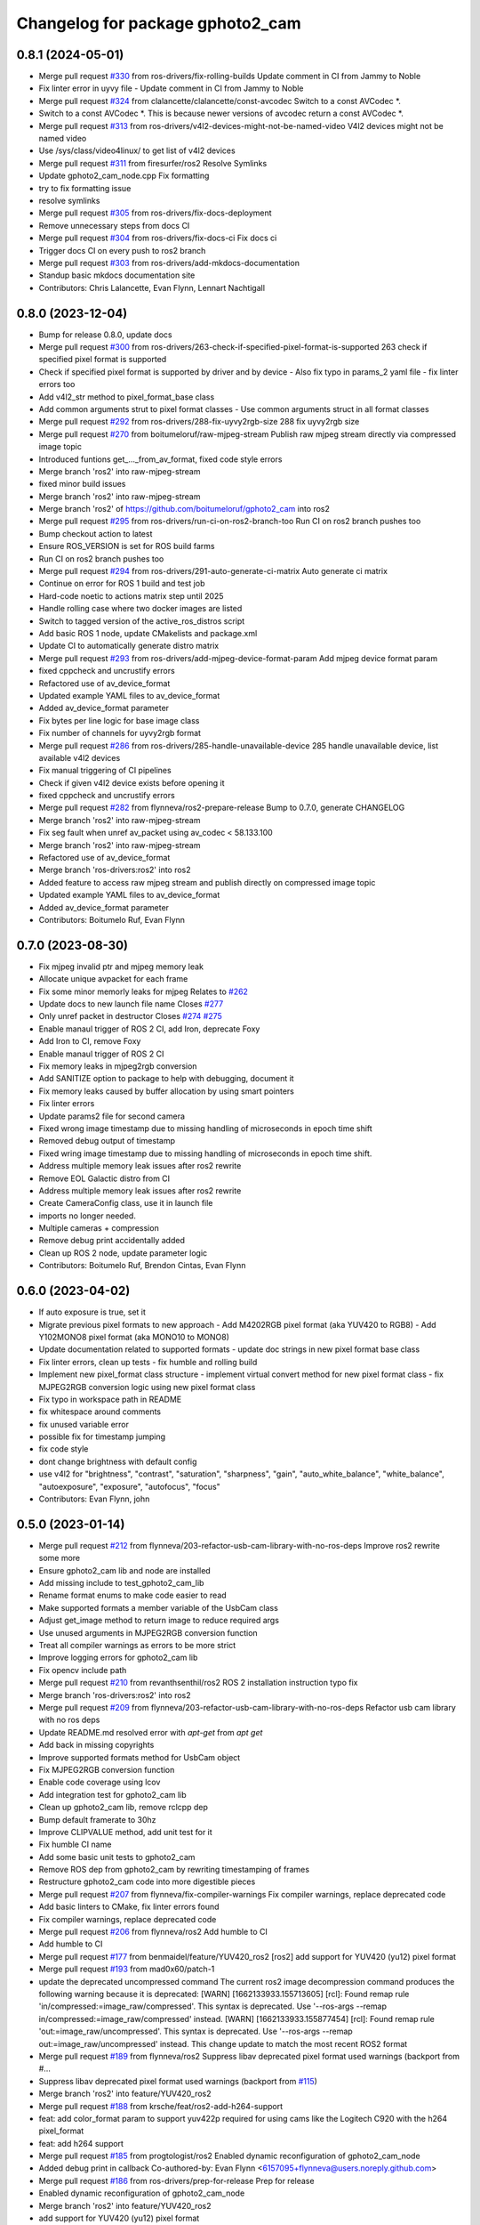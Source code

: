 ^^^^^^^^^^^^^^^^^^^^^^^^^^^^^
Changelog for package gphoto2_cam
^^^^^^^^^^^^^^^^^^^^^^^^^^^^^

0.8.1 (2024-05-01)
------------------
* Merge pull request `#330 <https://github.com/ros-drivers/gphoto2_cam/issues/330>`_ from ros-drivers/fix-rolling-builds
  Update comment in CI from Jammy to Noble
* Fix linter error in uyvy file
  - Update comment in CI from Jammy to Noble
* Merge pull request `#324 <https://github.com/ros-drivers/gphoto2_cam/issues/324>`_ from clalancette/clalancette/const-avcodec
  Switch to a const AVCodec *.
* Switch to a const AVCodec *.
  This is because newer versions of avcodec return a const AVCodec *.
* Merge pull request `#313 <https://github.com/ros-drivers/gphoto2_cam/issues/313>`_ from ros-drivers/v4l2-devices-might-not-be-named-video
  V4l2 devices might not be named video
* Use /sys/class/video4linux/ to get list of v4l2 devices
* Merge pull request `#311 <https://github.com/ros-drivers/gphoto2_cam/issues/311>`_ from firesurfer/ros2
  Resolve Symlinks
* Update gphoto2_cam_node.cpp
  Fix formatting
* try to fix formatting issue
* resolve symlinks
* Merge pull request `#305 <https://github.com/ros-drivers/gphoto2_cam/issues/305>`_ from ros-drivers/fix-docs-deployment
* Remove unnecessary steps from docs CI
* Merge pull request `#304 <https://github.com/ros-drivers/gphoto2_cam/issues/304>`_ from ros-drivers/fix-docs-ci
  Fix docs ci
* Trigger docs CI on every push to ros2 branch
* Merge pull request `#303 <https://github.com/ros-drivers/gphoto2_cam/issues/303>`_ from ros-drivers/add-mkdocs-documentation
* Standup basic mkdocs documentation site
* Contributors: Chris Lalancette, Evan Flynn, Lennart Nachtigall

0.8.0 (2023-12-04)
------------------
* Bump for release 0.8.0, update docs
* Merge pull request `#300 <https://github.com/ros-drivers/gphoto2_cam/issues/300>`_ from ros-drivers/263-check-if-specified-pixel-format-is-supported
  263 check if specified pixel format is supported
* Check if specified pixel format is supported by driver and by device
  - Also fix typo in params_2 yaml file
  - fix linter errors too
* Add v4l2_str method to pixel_format_base class
* Add common arguments strut to pixel format classes
  - Use common arguments struct in all format classes
* Merge pull request `#292 <https://github.com/ros-drivers/gphoto2_cam/issues/292>`_ from ros-drivers/288-fix-uyvy2rgb-size
  288 fix uyvy2rgb size
* Merge pull request `#270 <https://github.com/ros-drivers/gphoto2_cam/issues/270>`_ from boitumeloruf/raw-mjpeg-stream
  Publish raw mjpeg stream directly via compressed image topic
* Introduced funtions get\_..._from_av_format, fixed code style errors
* Merge branch 'ros2' into raw-mjpeg-stream
* fixed minor build issues
* Merge branch 'ros2' into raw-mjpeg-stream
* Merge branch 'ros2' of https://github.com/boitumeloruf/gphoto2_cam into ros2
* Merge pull request `#295 <https://github.com/ros-drivers/gphoto2_cam/issues/295>`_ from ros-drivers/run-ci-on-ros2-branch-too
  Run CI on ros2 branch pushes too
* Bump checkout action to latest
* Ensure ROS_VERSION is set for ROS build farms
* Run CI on ros2 branch pushes too
* Merge pull request `#294 <https://github.com/ros-drivers/gphoto2_cam/issues/294>`_ from ros-drivers/291-auto-generate-ci-matrix
  Auto generate ci matrix
* Continue on error for ROS 1 build and test job
* Hard-code noetic to actions matrix step until 2025
* Handle rolling case where two docker images are listed
* Switch to tagged version of the active_ros_distros script
* Add basic ROS 1 node, update CMakelists and package.xml
* Update CI to automatically generate distro matrix
* Merge pull request `#293 <https://github.com/ros-drivers/gphoto2_cam/issues/293>`_ from ros-drivers/add-mjpeg-device-format-param
  Add mjpeg device format param
* fixed cppcheck and uncrustify errors
* Refactored use of av_device_format
* Updated example YAML files to av_device_format
* Added av_device_format parameter
* Fix bytes per line logic for base image class
* Fix number of channels for uyvy2rgb format
* Merge pull request `#286 <https://github.com/ros-drivers/gphoto2_cam/issues/286>`_ from ros-drivers/285-handle-unavailable-device
  285 handle unavailable device, list available v4l2 devices
* Fix manual triggering of CI pipelines
* Check if given v4l2 device exists before opening it
* fixed cppcheck and uncrustify errors
* Merge pull request `#282 <https://github.com/ros-drivers/gphoto2_cam/issues/282>`_ from flynneva/ros2-prepare-release
  Bump to 0.7.0, generate CHANGELOG
* Merge branch 'ros2' into raw-mjpeg-stream
* Fix seg fault when unref av_packet using av_codec < 58.133.100
* Merge branch 'ros2' into raw-mjpeg-stream
* Refactored use of av_device_format
* Merge branch 'ros-drivers:ros2' into ros2
* Added feature to access raw mjpeg stream and publish directly on compressed image topic
* Updated example YAML files to av_device_format
* Added av_device_format parameter
* Contributors: Boitumelo Ruf, Evan Flynn

0.7.0 (2023-08-30)
------------------
* Fix mjpeg invalid ptr and mjpeg memory leak
* Allocate unique avpacket for each frame
* Fix some minor memorly leaks for mjpeg
  Relates to `#262 <https://github.com/ros-drivers/gphoto2_cam/issues/262>`_
* Update docs to new launch file name
  Closes `#277 <https://github.com/ros-drivers/gphoto2_cam/issues/277>`_
* Only unref packet in destructor
  Closes `#274 <https://github.com/ros-drivers/gphoto2_cam/issues/274>`_ `#275 <https://github.com/ros-drivers/gphoto2_cam/issues/275>`_
* Enable manaul trigger of ROS 2 CI, add Iron, deprecate Foxy
* Add Iron to CI, remove Foxy
* Enable manaul trigger of ROS 2 CI
* Fix memory leaks in mjpeg2rgb conversion
* Add SANITIZE option to package to help with debugging, document it
* Fix memory leaks caused by buffer allocation by using smart pointers
* Fix linter errors
* Update params2 file for second camera
* Fixed wrong image timestamp due to missing handling of microseconds in epoch time shift
* Removed debug output of timestamp
* Fixed wring image timestamp due to missing handling of microseconds in epoch time shift.
* Address multiple memory leak issues after ros2 rewrite
* Remove EOL Galactic distro from CI
* Address multiple memory leak issues after ros2 rewrite
* Create CameraConfig class, use it in launch file
* imports no longer needed.
* Multiple cameras + compression
* Remove debug print accidentally added
* Clean up ROS 2 node, update parameter logic
* Contributors: Boitumelo Ruf, Brendon Cintas, Evan Flynn

0.6.0 (2023-04-02)
------------------
* If auto exposure is true, set it
* Migrate previous pixel formats to new approach
  - Add M4202RGB pixel format (aka YUV420 to RGB8)
  - Add Y102MONO8 pixel format (aka MONO10 to MONO8)
* Update documentation related to supported formats
  - update doc strings in new pixel format base class
* Fix linter errors, clean up tests
  - fix humble and rolling build
* Implement new pixel_format class structure
  - implement virtual convert method for new pixel format class
  - fix MJPEG2RGB conversion logic using new pixel format class
* Fix typo in workspace path in README
* fix whitespace around comments
* fix unused variable error
* possible fix for timestamp jumping
* fix code style
* dont change brightness with default config
* use v4l2  for "brightness", "contrast", "saturation", "sharpness", "gain", "auto_white_balance",
  "white_balance", "autoexposure", "exposure", "autofocus", "focus"
* Contributors: Evan Flynn, john

0.5.0 (2023-01-14)
------------------
* Merge pull request `#212 <https://github.com/flynneva/gphoto2_cam/issues/212>`_ from flynneva/203-refactor-usb-cam-library-with-no-ros-deps
  Improve ros2 rewrite some more
* Ensure gphoto2_cam lib and node are installed
* Add missing include to test_gphoto2_cam_lib
* Rename format enums to make code easier to read
* Make supported formats a member variable of the UsbCam class
* Adjust get_image method to return image to reduce required args
* Use unused arguments in MJPEG2RGB conversion function
* Treat all compiler warnings as errors to be more strict
* Improve logging errors for gphoto2_cam lib
* Fix opencv include path
* Merge pull request `#210 <https://github.com/flynneva/gphoto2_cam/issues/210>`_ from revanthsenthil/ros2
  ROS 2 installation instruction typo fix
* Merge branch 'ros-drivers:ros2' into ros2
* Merge pull request `#209 <https://github.com/flynneva/gphoto2_cam/issues/209>`_ from flynneva/203-refactor-usb-cam-library-with-no-ros-deps
  Refactor usb cam library with no ros deps
* Update README.md
  resolved error with `apt-get` from `apt get`
* Add back in missing copyrights
* Improve supported formats method for UsbCam object
* Fix MJPEG2RGB conversion function
* Enable code coverage using lcov
* Add integration test for gphoto2_cam lib
* Clean up gphoto2_cam lib, remove rclcpp dep
* Bump default framerate to 30hz
* Improve CLIPVALUE method, add unit test for it
* Fix humble CI name
* Add some basic unit tests to gphoto2_cam
* Remove ROS dep from gphoto2_cam by rewriting timestamping of frames
* Restructure gphoto2_cam code into more digestible pieces
* Merge pull request `#207 <https://github.com/flynneva/gphoto2_cam/issues/207>`_ from flynneva/fix-compiler-warnings
  Fix compiler warnings, replace deprecated code
* Add basic linters to CMake, fix linter errors found
* Fix compiler warnings, replace deprecated code
* Merge pull request `#206 <https://github.com/flynneva/gphoto2_cam/issues/206>`_ from flynneva/ros2
  Add humble to CI
* Add humble to CI
* Merge pull request `#177 <https://github.com/flynneva/gphoto2_cam/issues/177>`_ from benmaidel/feature/YUV420_ros2
  [ros2] add support for YUV420 (yu12) pixel format
* Merge pull request `#193 <https://github.com/flynneva/gphoto2_cam/issues/193>`_ from mad0x60/patch-1
* update the deprecated uncompressed command
  The current ros2 image decompression command produces the following warning because it is deprecated:
  [WARN] [1662133933.155713605] [rcl]: Found remap rule 'in/compressed:=image_raw/compressed'. This syntax is deprecated. Use '--ros-args --remap in/compressed:=image_raw/compressed' instead.
  [WARN] [1662133933.155877454] [rcl]: Found remap rule 'out:=image_raw/uncompressed'. This syntax is deprecated. Use '--ros-args --remap out:=image_raw/uncompressed' instead.
  This change update to match the most recent ROS2 format
* Merge pull request `#189 <https://github.com/flynneva/gphoto2_cam/issues/189>`_ from flynneva/ros2
  Suppress libav deprecated pixel format used warnings (backport from #…
* Suppress libav deprecated pixel format used warnings (backport from `#115 <https://github.com/flynneva/gphoto2_cam/issues/115>`_)
* Merge branch 'ros2' into feature/YUV420_ros2
* Merge pull request `#188 <https://github.com/flynneva/gphoto2_cam/issues/188>`_ from krsche/feat/ros2-add-h264-support
* feat: add color_format param to support yuv422p
  required for using cams like the Logitech C920 with the h264 pixel_format
* feat: add h264 support
* Merge pull request `#185 <https://github.com/flynneva/gphoto2_cam/issues/185>`_ from progtologist/ros2
  Enabled dynamic reconfiguration of gphoto2_cam_node
* Added debug print in callback
  Co-authored-by: Evan Flynn <6157095+flynneva@users.noreply.github.com>
* Merge pull request `#186 <https://github.com/flynneva/gphoto2_cam/issues/186>`_ from ros-drivers/prep-for-release
  Prep for release
* Enabled dynamic reconfiguration of gphoto2_cam_node
* Merge branch 'ros2' into feature/YUV420_ros2
* add support for YUV420 (yu12) pixel format
* Contributors: Andrei Vukolov, Aris Synodinos, Benjamin Maidel, Evan Flynn, Fabian Kirschner, Mohamed Moustafa, Revanth S

0.4.2 (2022-04-25)
------------------
* Minor bump for release
* Merge pull request `#184 <https://github.com/ros-drivers/gphoto2_cam/issues/184>`_ from clalancette/clalancette/cleanups
* Switch the rolling docker image to use jammy.
* Add default cases to switches.
  This just quiets the compiler warnings.
* Switch xioctl to take an unsigned long request.
  This matches what ioctl actually takes, and gets rid of a sign
  comparison warning.
* Use uint32_t to store image sizes.
  This matches the v4l2 structures, and ensures we don't get
  sign warnings when compiling.
* Merge pull request `#178 <https://github.com/ros-drivers/gphoto2_cam/issues/178>`_ from benmaidel/feature/unsupported_set_format_options_ros2
  [ros2] allow cameras that do not support setting format options via VIDIOC_S_FMT
* allow cameras that do not support setting format options via VIDIOC_S_FMT
* Merge pull request `#170 <https://github.com/ros-drivers/gphoto2_cam/issues/170>`_ from kenji-miyake/fix-small-warnings
  Fix small warnings
* Fix -Wreturn-type
* Fix -Wparentheses
* Change static functions to inline to fix -Wunused-function
* Fix -Wunused-parameter
* Fix -Worder
* Fix -Wcomment
* Fix -Wformat
* add instructions for multiple launches
* Contributors: Benjamin Maidel, Chris Lalancette, Evan Flynn, Kenji Miyake

0.4.1 (2021-08-08)
------------------
* update README, add compression section
* update package.xml to include image_transport_plugins
* clean up README instructions
* update README ros2 run executable name
* Contributors: Evan Flynn

0.4.0 (2021-07-21)
------------------
* bump version for ros2 first release
* add galactic to ci, closes `#157 <https://github.com/ros-drivers/gphoto2_cam/issues/157>`_
  update camera name
* Merge pull request `#158 <https://github.com/ros-drivers/gphoto2_cam/issues/158>`_ from wep21/feature/add_camera_info
  Feature/add camera info
* Add sample camera info yaml
* Add camera info
* Merge pull request `#156 <https://github.com/ros-drivers/gphoto2_cam/issues/156>`_ from wep21/feature/composable_node
* Make gphoto2_cam_node composable
* Merge pull request `#153 <https://github.com/ros-drivers/gphoto2_cam/issues/153>`_ from flynneva/lint/make-utils-file
* add utils file, fix lint errors
* Merge pull request `#151 <https://github.com/ros-drivers/gphoto2_cam/issues/151>`_ from flynneva/fix/remove-boost
* replace boost lexical_cast with snprintf
* Merge pull request `#149 <https://github.com/ros-drivers/gphoto2_cam/issues/149>`_ from flynneva/fix/update-readme
  fix readme headers
* fix readme headers
* Merge pull request `#148 <https://github.com/ros-drivers/gphoto2_cam/issues/148>`_ from flynneva/update-ros2-readme-and-lint
  Update ros2 readme and lint
* fix most lint errors
* update readme, fix linter errors
* Merge pull request `#146 <https://github.com/ros-drivers/gphoto2_cam/issues/146>`_ from flynneva/ros2-clean-up
  Ros2 clean up
* fix show_image script lag
* run, launch and params file working
* add service, install launch, separate header
* Merge pull request `#139 <https://github.com/ros-drivers/gphoto2_cam/issues/139>`_ from flynneva/cmake-cleanup
  consolidate srcs, use ament_auto macros, closes `#138 <https://github.com/ros-drivers/gphoto2_cam/issues/138>`_
* consolidate srcs, use ament_auto macros, closes `#137 <https://github.com/ros-drivers/gphoto2_cam/issues/137>`_ `#138 <https://github.com/ros-drivers/gphoto2_cam/issues/138>`_
* Merge pull request `#132 <https://github.com/ros-drivers/gphoto2_cam/issues/132>`_ from flynneva/foxy
  updates for foxy
* add myself to authors
* fixing lint errors
* add ros2 github actions
* minor updates to foxy
* adding launch file
  try to fix low framerate `#103 <https://github.com/ros-drivers/gphoto2_cam/issues/103>`_
  add ros parameters
  loading more parameters from parameter server `#103 <https://github.com/ros-drivers/gphoto2_cam/issues/103>`_
  use argparse to get arguments from command line
  untested correction to args
  ignore unknown args
  set proper default device and look for more bad return values
  trying to find why framerate is limited to about 8 fps
  framerate ok for low-exposure settings
  print list of valid formats `#105 <https://github.com/ros-drivers/gphoto2_cam/issues/105>`_
* use the v4l2_buffer timestamp if available. `#75 <https://github.com/ros-drivers/gphoto2_cam/issues/75>`_
  gphoto2_cam.cpp is building but untested `#103 <https://github.com/ros-drivers/gphoto2_cam/issues/103>`_
  Builds but crashes immediately after running
  data is getting published, no image shown
  image shown, frame rate is very slow `#103 <https://github.com/ros-drivers/gphoto2_cam/issues/103>`_
* move the timestamping closer to when the image was acquired. `#75 <https://github.com/ros-drivers/gphoto2_cam/issues/75>`_
* Merge pull request `#136 <https://github.com/ros-drivers/gphoto2_cam/issues/136>`_ from flynneva/patch-1
  add myself as a maintainer for ros2
* add myself as a maintainer for ros2
* Merge pull request `#124 <https://github.com/ros-drivers/gphoto2_cam/issues/124>`_ from k-okada/add_noetic
  add noetic .travis.yml
* add noetic .travis.yml
* Contributors: Evan Flynn, Kei Okada, Lucas Walter, flynneva, wep21

0.3.7 (2018-10-29)
------------------
* ROS2 version

0.3.6 (2017-06-15)
------------------
* .travis.yml: udpate to trusty
* add AV\_ prefix to PIX_FMT\_* for X,Y (`#71 <https://github.com/ros-drivers/gphoto2_cam/issues/71>`_)
* Contributors: Kei Okada

0.3.5 (2017-06-14)
------------------
* add ROS Orphaned Package Maintainers to maintainer tag (`#69 <https://github.com/ros-drivers/gphoto2_cam/issues/69>`_)
* support for Kinetic / Ubuntu 16.04 (`#58 <https://github.com/ros-drivers/gphoto2_cam/issues/58>`_)
  * replace use of deprecated functions in newer ffmpeg/libav versions
    ffmpeg/libav 55.x (used in ROS Kinetic) deprecated the avcodec_alloc_frame.
* Add grey scale pixel format. (`#45 <https://github.com/ros-drivers/gphoto2_cam/issues/45>`_)
* add start/stop capture services (`#44 <https://github.com/ros-drivers/gphoto2_cam/issues/44>`_ )
  * better management of start/stop
  * up package.xml
  * add capture service

* fix bug for byte count in a pixel (3 bytes not 24 bytes) (`#40 <https://github.com/ros-drivers/gphoto2_cam/issues/40>`_ )
* Contributors: Daniel Seifert, Eric Zavesky, Kei Okada, Ludovico Russo, Russell Toris, honeytrap15

0.3.4 (2015-08-18)
------------------
* Installs launch files
* Merge pull request #37 from tzutalin/develop
  Add a launch file for easy test
* Add a launch file for easy test
* Contributors: Russell Toris, tzu.ta.lin

0.3.3 (2015-05-14)
------------------
* Merge pull request #36 from jsarrett/develop
  add gain parameter
* add gain parameter
* Contributors: James Sarrett, Russell Toris

0.3.2 (2015-03-24)
------------------
* Merge pull request #34 from eliasm/develop
  fixed check whether calibration file exists
* fixed check whether calibration file exists
* Contributors: Elias Mueggler, Russell Toris

0.3.1 (2015-02-20)
------------------
* Merge pull request #32 from kmhallen/mono8
  Publish YUVMONO10 images as mono8 instead of rgb8
* Publish YUVMONO10 images as mono8 instead of rgb8
* Contributors: Kevin Hallenbeck, Russell Toris

0.3.0 (2015-01-26)
------------------
* Merge pull request #30 from mitchellwills/develop
  Removed global state from gphoto2_cam by encapsulating it inside an object
* Made device name a std::string instead of const char*
* Added gphoto2_cam namespace
* Added underscore sufix to class fields
* Removed camera_ prefix from methods
* Moved methods to parse pixel_format and io_method from string to UsbCam
* Moved camera_image_t struct to be private in UsbCam
* Cleaned up parameter assignment
* Made set_v4l_parameters a non-static function
* Moved set_v4l_parameters to UsbCam object
* Removed global state from gphoto2_cam by encapsulating it inside an object
  function and structions in gphoto2_cam.h became public and everything else is private
* Merge pull request #28 from mitchellwills/develop
  Fix installation of header files
* Fix installation of header files
* Contributors: Mitchell Wills, Russell Toris

0.2.0 (2015-01-16)
------------------
* Bug fix in camera info settings.
* Update .travis.yml
* Merge pull request #27 from bosch-ros-pkg/default_camera_info
  sets default camera info
* sets default camera info
* Contributors: Russell Toris

0.1.13 (2014-12-02)
-------------------
* Merge pull request #25 from blutack/patch-1
  Warn rather than error if framerate can't be set
* Warn rather than error if framerate can't be set
  The driver doesn't currently work with em28xx based devices as they don't allow the framerate to be set directly and the node exits with an error. Changing to a warning allows these devices to be used.
* Update README.md
* Merge pull request #24 from rjw57/do-not-touch-parameters-unless-asked
  do not modify parameters unless explicitly set
* do not modify parameters unless explicitly set
  The contrast, saturation, brightness, sharpness and focus parameters
  were recently added to gphoto2_cam. This caused a regression
  (sigproc/robotic_surgery#17) whereby the default settings for a webcam
  are overridden in all cases by the hard-coded defaults in gphoto2_cam.
  In the absence of a know good set of "default" values, leave the
  parameters unset unless the user has explicitly set them in the launch
  file.
* Contributors: Rich Wareham, Russell Toris, blutack

0.1.12 (2014-11-05)
-------------------
* Merge pull request #22 from dekent/develop
  White balance parameters
* Parameter to enable/disable auto white balance
* Added parameters for white balance
* uses version major to check for av_codec
* uses version header to check for AV_CODEC_ID_MJPEG
* Contributors: David Kent, Russell Toris

0.1.11 (2014-10-30)
-------------------
* Merge pull request #20 from dekent/develop
  More Parameters
* bug fix
* Setting focus when autofocus is disabled
* Parameter adjusting
* Added parameter setting for absolute focus, brightness, contrast, saturation, and sharpness
* Contributors: David Kent, Russell Toris

0.1.10 (2014-10-24)
-------------------
* Merge pull request #19 from bosch-ros-pkg/av_codec_id
  Removed deprecated CODEC_ID
* added legacy macro constants for libav 10
* Renamed deprecated CODEC_ID constants to AV_CODEC_ID to fix compilation for libav 10
* Contributors: Andrzej Pronobis, Russell Toris

0.1.9 (2014-08-26)
------------------
* Uses ros::Rate to enforce software framerate instead of custom time check
* Merge pull request #16 from liangfok/feature/app_level_framerate_control
  Modified to enforce framerate control at the application level in additi...
* Modified to enforce framerate control at the application level in addition to at the driver level.  This is necessary since the drivers for my webcam did not obey the requested framerate.
* Contributors: Russell Toris, liang

0.1.8 (2014-08-21)
------------------
* autoexposure and exposure settings now exposed via ROS parameters
* added ability to call v4l-utils as well as correctly set autofocus
* cleanup of output
* Merge pull request #15 from mistoll/develop
  added support for RGB24 pixel format
* Added RGB24 as pixel format
* Contributors: Michael Stoll, Russell Toris

0.1.7 (2014-08-20)
------------------
* changelog fixed
* minor cleanup and ability to change camera name and info
* Contributors: Russell Toris

0.1.6 (2014-08-15)
------------------
* Merge pull request #14 from KaijenHsiao/master
  added support for 10-bit mono cameras advertising as YUV
* added support for 10-bit mono cameras advertising as YUV (such as Leopard Imaging's LI-USB30-V034)
* Update CHANGELOG.rst
* changelog updated
* Merge pull request #13 from vrabaud/develop
  add a a ros::spinOnce to get set_camera_info working
* add a a ros::spinOnce to get set_camera_info working
  This is explained in the docs of CameraInfoManager
  https://github.com/ros-perception/image_common/blob/hydro-devel/camera_info_manager/include/camera_info_manager/camera_info_manager.h#L71
  Also, this fixes https://github.com/ros-perception/image_pipeline/issues/78
* Contributors: Kaijen Hsiao, Russell Toris, Vincent Rabaud, sosentos

0.1.5 (2014-07-28)
------------------
* auto format
* cleanup of readme and such
* Merge branch 'hydro-devel' of github.com:bosch-ros-pkg/gphoto2_cam
* Merge pull request #11 from pronobis/hydro-devel
  Fixed a bug with av_free missing by adding a proper include.
* Fixed a bug with av_free missing by adding a proper include on Ubuntu 14.04.
* Merge pull request #7 from cottsay/groovy-devel
  Use pkg-config to find avcodec and swscale
* Merge pull request #5 from FriedCircuits/hydro-devel
  Remove requirments for self_test
* Use pkg-config to find avcodec and swscale
* Update package.xml
* Remove selftest
* Remove selftest
* Update gphoto2_cam_node.cpp
* Merge pull request #2 from jonbinney/7_17
  swap out deprecated libavcodec functions
* swap out deprecated libavcodec functions
* Contributors: Andrzej Pronobis, Jon Binney, Russell Toris, Scott K Logan, William

0.1.3 (2013-07-11)
------------------
* Merge pull request #1 from jonbinney/rosify
  Bag of improvements
* add framerate parameter
* use ROS_* for output
* use camera_info_manager
* Contributors: Jon Binney, Russell Toris

0.1.2 (2013-05-06)
------------------
* installs gphoto2_cam_node
* Contributors: Russell Toris

0.1.1 (2013-05-02)
------------------
* cmake fixed
* ffmpeg added
* Contributors: Russell Toris

0.1.0 (2013-05-01)
------------------
* Update package.xml
* minor cleanup
* inital merge
* Update README.md
* Update README.md
* Update README.md
* Update README.md
* Update README.md
* Update CLONE_SETUP.sh
* Update README.md
* Updated the README.md.
* Updated the installation instructions.
* Fixed syntax in the README.
* Updated README for ARDUINO support.
* Fixed update script.
* Updated the readme and updating scripts.
* Updating for installation on Robot.
* Updated installs and README for ROS.
* Make sure the User knows to source the devel/setup.sh.
* Getting rid of subtrees and Catkinized USB CAM.
* Updating home to use ROSWS.
* Fixing the launch file for video1.
* Merge commit '0bc3322966e4c0ed259320827dd1f5cc8460efce'
  Conflicts:
  src/sofie_ros/package.xml
* Removed unnecessary file.
* Compiles.
* Adding the Catkin build scripts.
* Merge commit 'b2c739cb476e1e01425947e46dc2431464f241b3' as 'src/ar_track_alvar'
* Squashed 'src/ar_track_alvar/' content from commit 9ecca95
  git-subtree-dir: src/ar_track_alvar
  git-subtree-split: 9ecca9558edc7d3a9e692eacc93e082bf1e9a3e6
* Merge commit '9feb470d0ebdaa51e426be4d58f419b45928a671' as 'src/sofie_ros'
* Squashed 'src/sofie_ros/' content from commit 3ca5edf
  git-subtree-dir: src/sofie_ros
  git-subtree-split: 3ca5edfba496840b41bfe01dfdff883cacff1a97
* Removing stackts.
* Removing submodules.
* Fixed submodules.
* Removing old package.
* Merge branch 'catkin'
  Conflicts:
  README.md
  cmake_install.cmake
* Brancing package down to stack base.
* Catkininizing.
* (catkin)Catkininizing.
* Modifying the setup of roshome.
* Starting to Catkininize the project.
* (catkin)Starting to Catkininize the project.
* Going to catinize it.
* (catkin)Going to catinize it.
* Modified to new version of sofie_ros.
* Renamed import_csv_data.py to fileUtils.py, because it does more now.
* (catkin)Renamed import_csv_data.py to fileUtils.py, because it does more now.
* Updating to use a csv file specified by the user. Separating PyTables path manipulation into SOFIEHDFFORMAT.
* (catkin)Updating to use a csv file specified by the user. Separating PyTables path manipulation into SOFIEHDFFORMAT.
* Merge branch 'release/0.0.2'
* Created the install script.
* Removed the Python Packages as submodules.
* Merge branch 'release/0.0.1'
* Update the Git submodules.
* Modified the README and CLONE_SETUP.sh
* Added SOFIEHDFFORMAT as a submodule.
* Added the ExperimentControl Repo as a submodule.
* Working the CLONE install.
* Modifiying install script.
* Added a script to update the gitmodules for read-only clones.
* Merge branch 'master' of github.com:agcooke/roshome
* Initial commit
* Added the modules.
* Added gphoto2_cam,
* Updating to Groovy.
* (catkin)Updating to Groovy.
* Added another potential launch file for exporting video from rosbag.
* (catkin)Added another potential launch file for exporting video from rosbag.
* Added a launcher to ros bag the gphoto2_cam, for later playback.
* (catkin)Added a launcher to ros bag the gphoto2_cam, for later playback.
* Added some files that were possibly not correct
* (catkin)Added some files that were possibly not correct
* Fixed bugs with the importing.
* (catkin)Fixed bugs with the importing.
* Added forgotten __init__.py file and changed to importdata sofiehdfformat funciton.
* (catkin)Added forgotten __init__.py file and changed to importdata sofiehdfformat funciton.
* Refractoring to make it possible to log to CSV.
  There were problems handling concurrent writing to
  pytables files. The package now logs to CSV and then
  provides a function to post import the data into
  SOFIEHDFFORMAT.
* (catkin)Refractoring to make it possible to log to CSV.
  There were problems handling concurrent writing to
  pytables files. The package now logs to CSV and then
  provides a function to post import the data into
  SOFIEHDFFORMAT.
* Exporting to a CSV. Does not work yet.
* (catkin)Exporting to a CSV. Does not work yet.
* Added a close on terminate signal handler.
* (catkin)Added a close on terminate signal handler.
* Made the marker size be set via a parameter to the launch file.
* (catkin)Made the marker size be set via a parameter to the launch file.
* Changed the Callibration data.
* (catkin)Changed the Callibration data.
* The ar_pose listener.
* (catkin)The ar_pose listener.
* Changed the sofie driver to directly safe the ar_pose data.
  We are going to perform experiments and this means that the extra
  data might be useful at a later stage.
* (catkin)Changed the sofie driver to directly safe the ar_pose data.
  We are going to perform experiments and this means that the extra
  data might be useful at a later stage.
* Changed the size of the marker.
* Updated the gphoto2_cam config to work for home camera.
* Added callibration files and launch files.
* Turned off history.
* (catkin)Added some comments and renamed.
* Added some comments and renamed.
* (catkin)The Quaternions were mixed around. Fixed the launch file to log to file instead of screen.
* The Quaternions were mixed around. Fixed the launch file to log to file instead of screen.
* (catkin)Updating the README's.
* Updating the README's.
* Updated the launch file to launch ar_pose and rviz for debugging.
* (catkin)Added arguments to the launch script.
* Added arguments to the launch script.
* Added the Stack formating files.
* (catkin)Organising into a stack instead of separate packages.
* Organising into a stack instead of separate packages.
* Trying to figure out how to start and stop the node.
* Adding simple parameters.
* Added the ROS files.
* Basic driver now works for listening on a channel that broadcasts geometry_msgs.msg.QuaternionStamped messages.
* Working on the listerner that will write to HDFFormat.
* Creating a listerner that can write to sofiehdfformat files.
* Initial commit
* Contributors: Adrian Cooke, Russell Toris, Adrian
